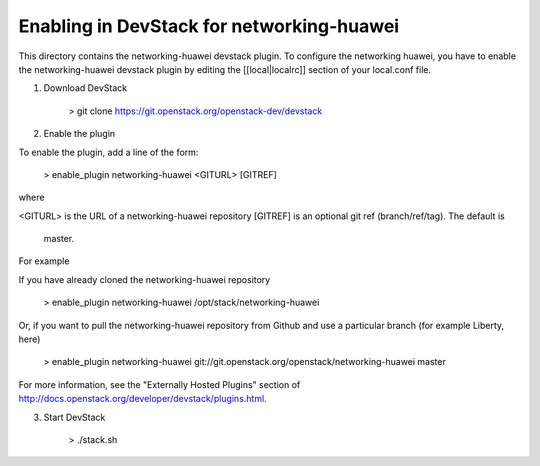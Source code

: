 ===========================================
 Enabling in DevStack for networking-huawei
===========================================

This directory contains the networking-huawei devstack plugin. To configure the networking huawei, you have to enable the networking-huawei devstack plugin by editing the [[local|localrc]] section of your local.conf file.

1) Download DevStack

     > git clone https://git.openstack.org/openstack-dev/devstack

2) Enable the plugin

To enable the plugin, add a line of the form:

     > enable_plugin networking-huawei <GITURL> [GITREF]

where

<GITURL> is the URL of a networking-huawei repository
[GITREF] is an optional git ref (branch/ref/tag).  The default is
         master.

For example

If you have already cloned the networking-huawei repository

     > enable_plugin networking-huawei /opt/stack/networking-huawei

Or, if you want to pull the networking-huawei repository from Github and use a particular branch (for example Liberty, here)

     > enable_plugin networking-huawei git://git.openstack.org/openstack/networking-huawei master

For more information, see the "Externally Hosted Plugins" section of http://docs.openstack.org/developer/devstack/plugins.html.

3) Start DevStack

     > ./stack.sh
